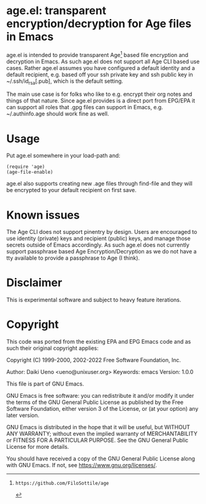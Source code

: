 * age.el: transparent encryption/decryption for Age files in Emacs

age.el is intended to provide transparent Age[1] based file encryption
and decryption in Emacs. As such age.el does not support all
Age CLI based use cases. Rather age.el assumes you have configured
a default identity and a default recipient, e.g. based off your
ssh private key and ssh public key in ~/.ssh/id_rsa[.pub], which
is the default setting.

The main use case is for folks who like to e.g. encrypt their org
notes and things of that nature. Since age.el provides is a direct
port from EPG/EPA it can support all roles that .gpg files can
support in Emacs, e.g. ~/.authinfo.age should work fine as well.

[1]: https://github.com/FiloSottile/age

* Usage

Put age.el somewhere in your load-path and:

#+begin_src elisp
(require 'age)
(age-file-enable)
#+end_src

age.el also supports creating new .age files through find-file and
they will be encrypted to your default recipient on first save.

* Known issues

The Age CLI does not support pinentry by design. Users are encouraged
to use identity (private) keys and recipient (public) keys, and manage
those secrets outside of Emacs accordingly. As such age.el does not
currently support passphrase based Age Encryption/Decryption as we
do not have a tty available to provide a passphrase to Age (I think).

* Disclaimer

This is experimental software and subject to heavy feature iterations.

* Copyright

This code was ported from the existing EPA and EPG Emacs code and as such
their original copyright applies:

Copyright (C) 1999-2000, 2002-2022 Free Software Foundation, Inc.

Author: Daiki Ueno <ueno@unixuser.org>
Keywords: emacs
Version: 1.0.0

This file is part of GNU Emacs.

GNU Emacs is free software: you can redistribute it and/or modify
it under the terms of the GNU General Public License as published by
the Free Software Foundation, either version 3 of the License, or
(at your option) any later version.

GNU Emacs is distributed in the hope that it will be useful,
but WITHOUT ANY WARRANTY; without even the implied warranty of
MERCHANTABILITY or FITNESS FOR A PARTICULAR PURPOSE.  See the
GNU General Public License for more details.

You should have received a copy of the GNU General Public License
along with GNU Emacs.  If not, see <https://www.gnu.org/licenses/>.
